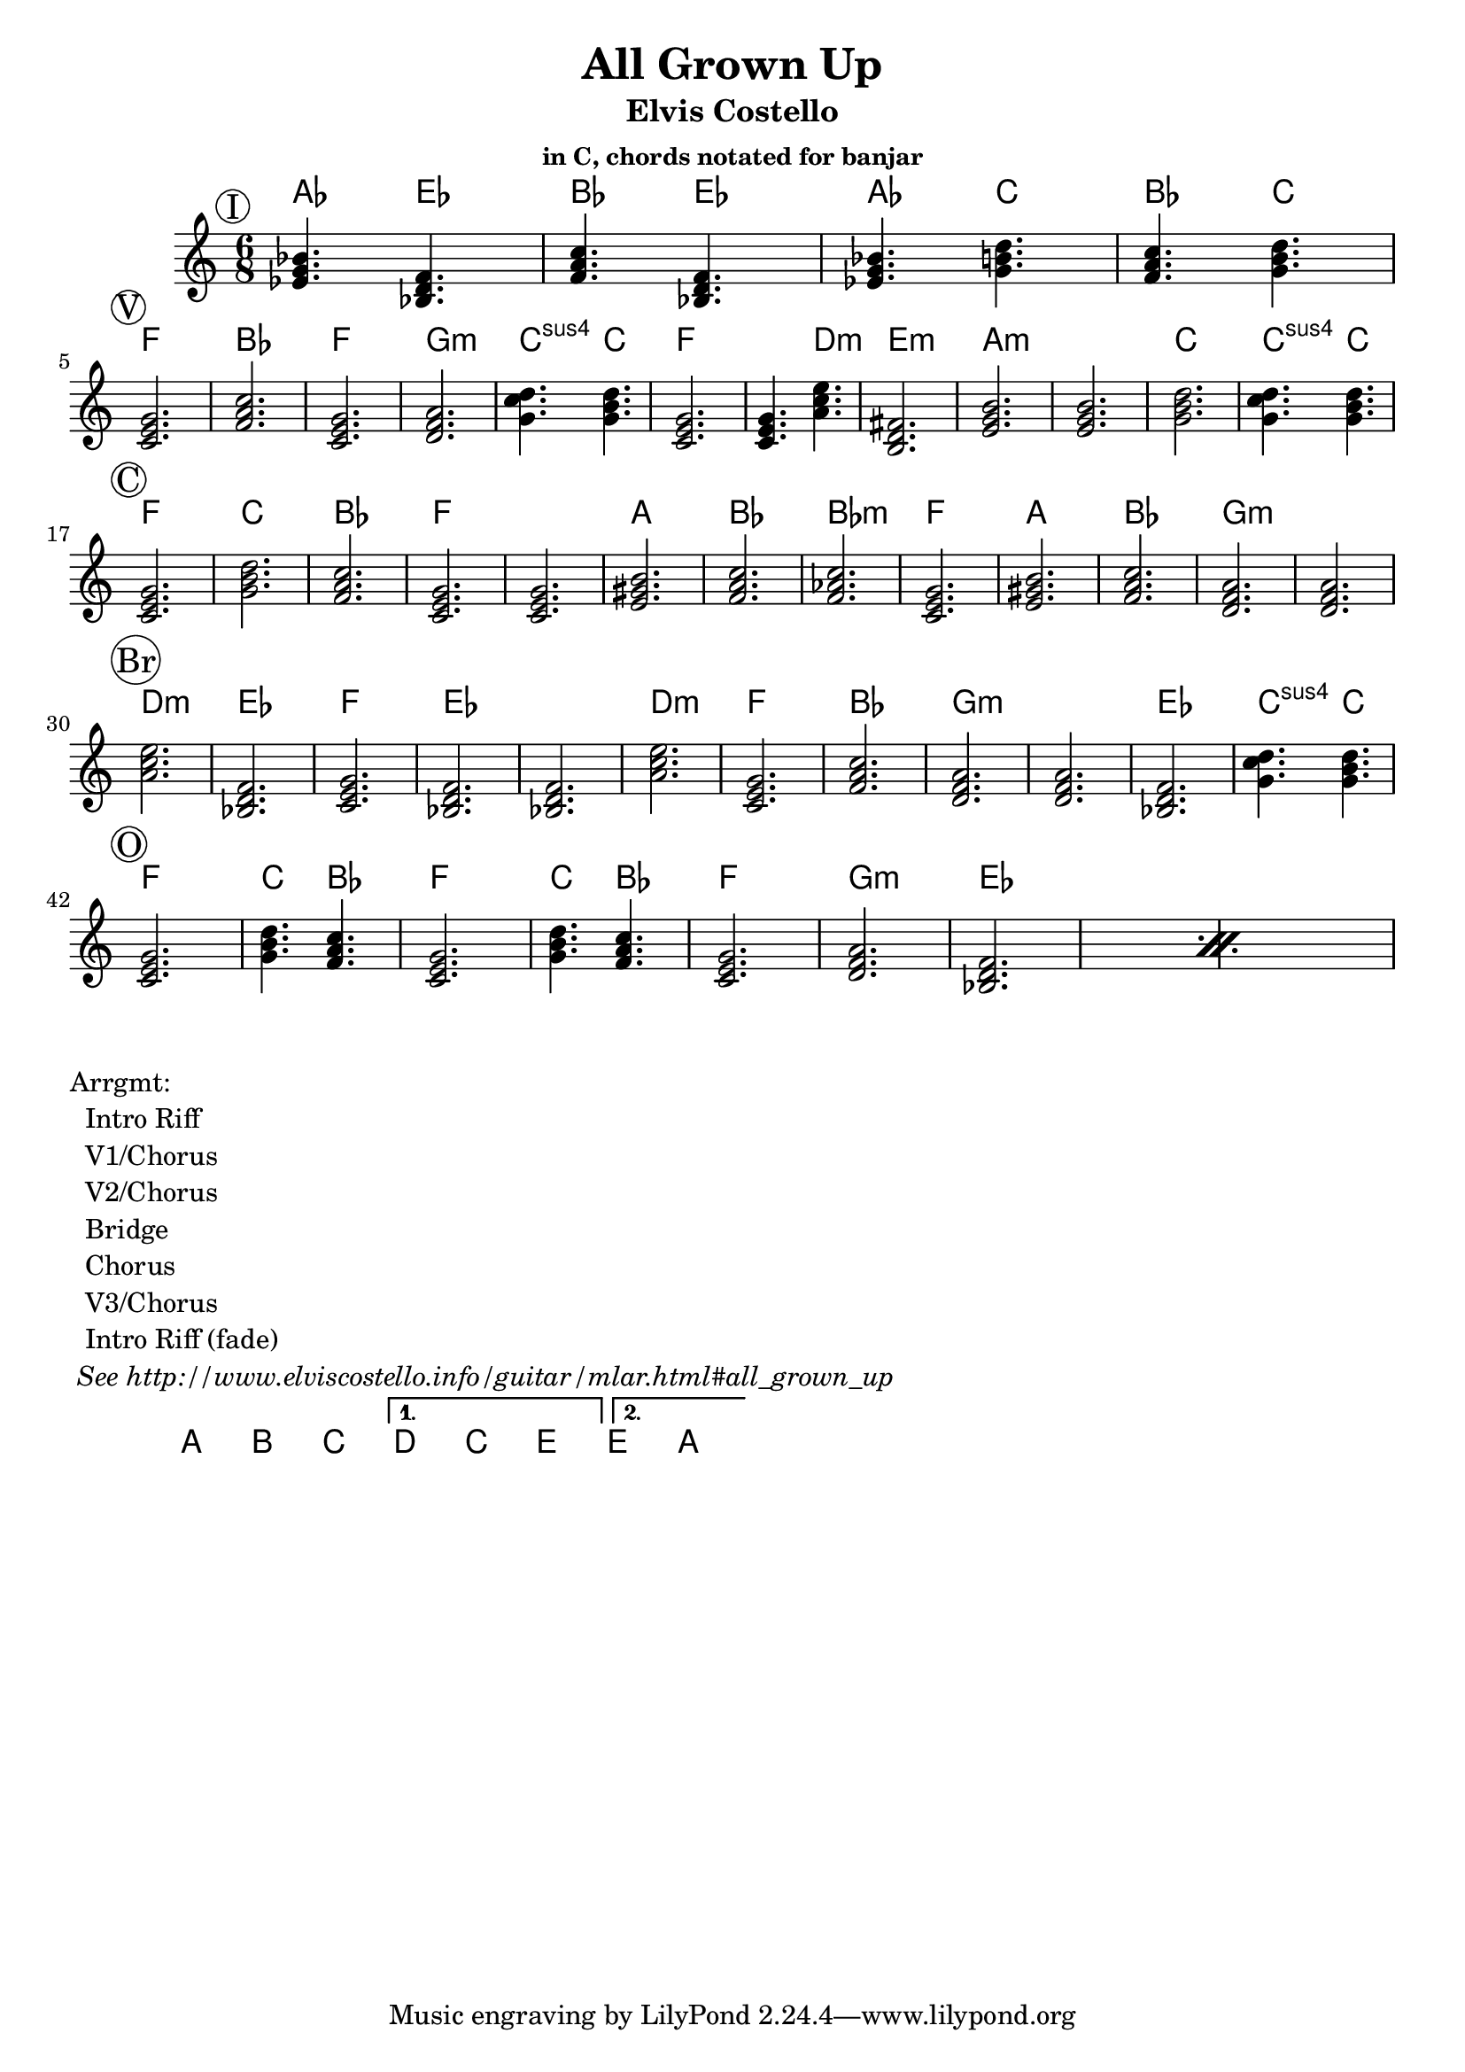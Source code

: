 \version "2.12.3"

\header{
  title = "All Grown Up"
  subtitle = "Elvis Costello" 
  subsubtitle = "in C, chords notated for banjar"
}

% the chords to the song, written in the key of the recording (D)
introChords =  \chordmode {
     f4.  c4.  g4.  c4.  
     f4.  a4.  g4.  a4.
}
verseChords = \chordmode {  
	 d2.        g           d2.       e:m         a4.:sus4 a4. 
	 d2.        d4. b4.:m   cis2.:m   
	 fis:m      fis:m       a         a4.:sus4 a4. \break
}
chorusChords = \chordmode {
	 d2.  a    g  d
	 d    fis  g  g:m       
	 d    fis  g  e:m  e:m  \break
}
bridgeChords = \chordmode {
	 b:m  c   d   c   c
	 b:m  d  g  e:m  
	 e:m  c  a4.:sus4 a4.  \break
}
outroChords = \chordmode {
	 d2.       a4. g4.      d2.
	 a4. g4.   d2.
	 \repeat percent 2{ e:m c }
}

myChordChart = { 
   \mark \markup{ \circle "I" } \introChords  \break
   \mark \markup{ \circle "V" } \verseChords  \break
   \mark \markup{ \circle "C" } \chorusChords \break
   \mark \markup{ \circle "Br"} \bridgeChords \break
   \mark \markup{ \circle "O" } \outroChords  \break
}

%% The primary score first - the midi-only score follows it
\score {
  <<
    % Chord chart so that banjar can play the song in C, a step
    % below the recorded version.
    % Use \transpose d' c' to emit a guitar part for playing in C
    % Use \transpose d' f to emit a banjar part for playing in C
    \new ChordNames { 
      \set chordChanges = ##t
      \transpose d' f { \myChordChart } 
    }
    \new Staff \with {
      %% Uncomment the following to automatically tie notes
      %%\remove "Note_heads_engraver"
      %%\consists "Completion_heads_engraver"
    }{ 
      \time 6/8
      %\set beatLength = #(ly:make-moment 1 4)  % beam quarter notes
      \transpose d' c'{ \key d \major \myChordChart }
    }
  >>
  \layout{}
}

\markup{
 \column {
 	"Arrgmt:"
	"  Intro Riff"
	"  V1/Chorus" 
	"  V2/Chorus" 
	"  Bridge"
	"  Chorus"
	"  V3/Chorus"
	"  Intro Riff (fade)"
	\italic " See http://www.elviscostello.info/guitar/mlar.html#all_grown_up"
  }
}

% Draws the arrangement of the song using repeats
\score {
  \new ChordNames \with {
    \override BarLine #'bar-size = #4
    \consists Bar_engraver
  }
  \chordmode {     
    \repeat volta 2 {
	    a1 b1 c1
     } 
     \alternative { 
       {d c e}
       {e a}
      }
  }
}

%% The midi-only score, in order to unfold repeats
\score {
  \new Staff="chords in C" {
  	% \set Staff.midiInstrument = #"banjo"
	% play out any volta or percent repeats
    \tempo 4 = 88

    \unfoldRepeats
    
    % lets hear it a step below the recording which was in D
    \transpose d' c' { \myChordChart }
  }
  \midi{}
}